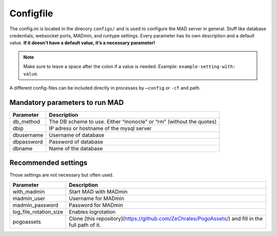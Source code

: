 Configfile
----------

The config.ini is located in the direcory ``configs/`` and is used to
configure the MAD server in general. Stuff like database credentials,
websocket ports, MADmin, and runtype settings. Every parameter has its
own description and a default value. **If it doesn’t have a default
value, it’s a necessary parameter!**

.. note::  Make sure to leave a space after the colon if a value is needed. Example: ``example-setting-with: value``.

A different config-files can be included directly in processes by
``–config`` or ``-cf`` and path.


Mandatory parameters to run MAD
^^^^^^^^^^^^^^^^^^^^^^^^^^^^^^^^

+------------------+---------------------------------------------------------------------+
| Parameter        | Description                                                         |
+==================+=====================================================================+
| db_method        | The DB scheme to use. Either “monocle” or “rm” (without the quotes) |
+------------------+---------------------------------------------------------------------+
| dbip             | IP adress or hostname of the mysql server                           |
+------------------+---------------------------------------------------------------------+
| dbusername       | Username of database                                                |
+------------------+---------------------------------------------------------------------+
| dbpassword       | Password of database                                                |
+------------------+---------------------------------------------------------------------+
| dbname           | Name of the database                                                |
+------------------+---------------------------------------------------------------------+


Recommended settings
^^^^^^^^^^^^^^^^^^^^
Those settings are not necessary but often used.

+---------------------------+----------------------------------------------------------------------------------------------------+
| Parameter                 | Description                                                                                        |
+===========================+====================================================================================================+
| with_madmin               | Start MAD with MADmin                                                                              |
+---------------------------+----------------------------------------------------------------------------------------------------+
| madmin_user               | Username for MADmin                                                                                |
+---------------------------+----------------------------------------------------------------------------------------------------+
| madmin_password           | Password for MADmin                                                                                |
+---------------------------+----------------------------------------------------------------------------------------------------+
| log_file_rotation_size    | Enables logrotation                                                                                |
+---------------------------+----------------------------------------------------------------------------------------------------+
| pogoassets                | Clone [this repository](https://github.com/ZeChrales/PogoAssets/) and fill in the full path of it. |
+---------------------------+----------------------------------------------------------------------------------------------------+
